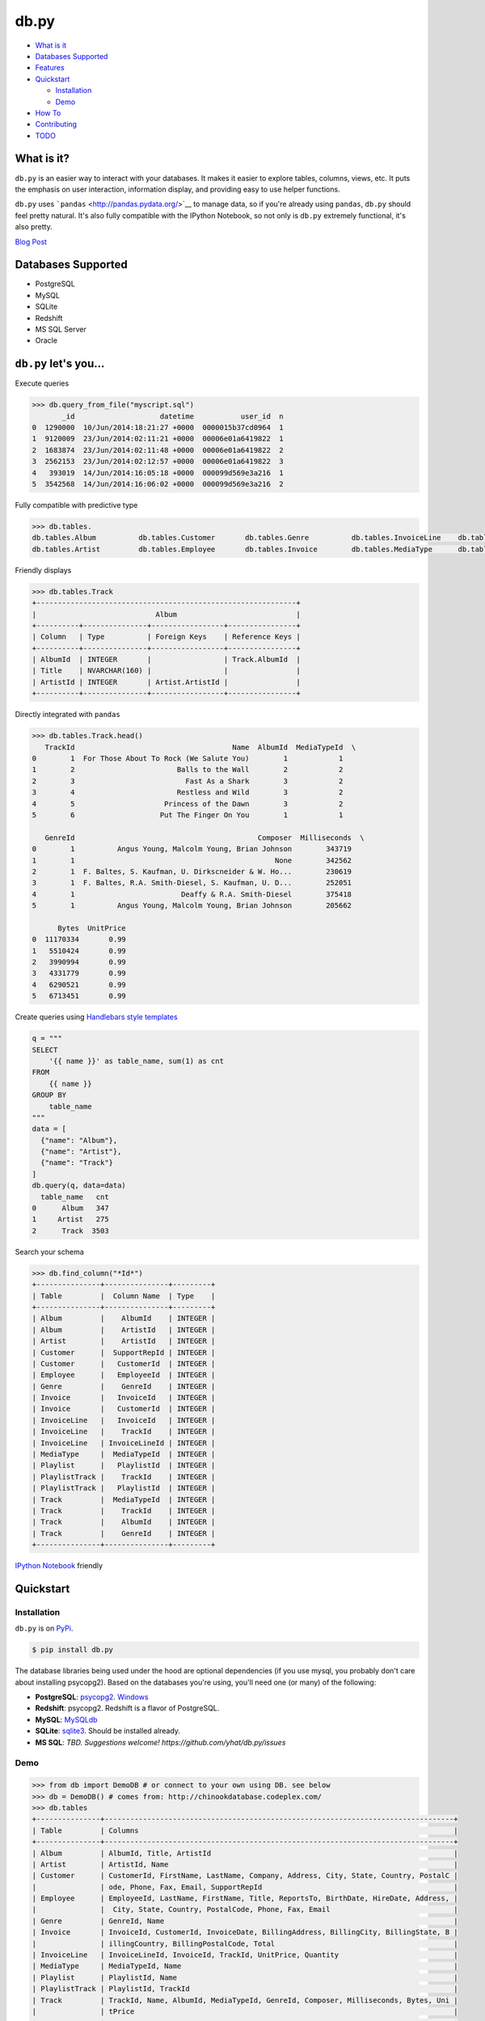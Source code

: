 db.py
=====

-  `What is it <#what-is-it>`__
-  `Databases Supported <#databases-supported>`__
-  `Features <#dbpy-lets-you>`__
-  `Quickstart <#quickstart>`__

   -  `Installation <#installation>`__
   -  `Demo <#demo>`__

-  `How To <#how-to>`__
-  `Contributing <#contributing>`__
-  `TODO <#todo>`__

What is it?
-----------

``db.py`` is an easier way to interact with your databases. It makes it
easier to explore tables, columns, views, etc. It puts the emphasis on
user interaction, information display, and providing easy to use helper
functions.

``db.py`` uses ```pandas`` <http://pandas.pydata.org/>`__ to manage
data, so if you're already using ``pandas``, ``db.py`` should feel
pretty natural. It's also fully compatible with the IPython Notebook, so
not only is ``db.py`` extremely functional, it's also pretty.

`Blog Post <http://blog.yhathq.com/posts/introducing-db-py.html>`__

Databases Supported
-------------------

-  PostgreSQL
-  MySQL
-  SQLite
-  Redshift
-  MS SQL Server
-  Oracle

``db.py`` let's you...
----------------------

Execute queries

.. code:: python

    >>> db.query_from_file("myscript.sql")
           _id                    datetime           user_id  n
    0  1290000  10/Jun/2014:18:21:27 +0000  0000015b37cd0964  1
    1  9120009  23/Jun/2014:02:11:21 +0000  00006e01a6419822  1
    2  1683874  23/Jun/2014:02:11:48 +0000  00006e01a6419822  2
    3  2562153  23/Jun/2014:02:12:57 +0000  00006e01a6419822  3
    4   393019  14/Jun/2014:16:05:18 +0000  000099d569e3a216  1
    5  3542568  14/Jun/2014:16:06:02 +0000  000099d569e3a216  2

Fully compatible with predictive type

.. code:: python

    >>> db.tables.
    db.tables.Album          db.tables.Customer       db.tables.Genre          db.tables.InvoiceLine    db.tables.Playlist       db.tables.Track
    db.tables.Artist         db.tables.Employee       db.tables.Invoice        db.tables.MediaType      db.tables.PlaylistTrack  db.tables.tables

Friendly displays

.. code:: python

    >>> db.tables.Track
    +-------------------------------------------------------------+
    |                            Album                            |
    +----------+---------------+-----------------+----------------+
    | Column   | Type          | Foreign Keys    | Reference Keys |
    +----------+---------------+-----------------+----------------+
    | AlbumId  | INTEGER       |                 | Track.AlbumId  |
    | Title    | NVARCHAR(160) |                 |                |
    | ArtistId | INTEGER       | Artist.ArtistId |                |
    +----------+---------------+-----------------+----------------+

Directly integrated with ``pandas``

.. code:: python

    >>> db.tables.Track.head()
       TrackId                                     Name  AlbumId  MediaTypeId  \
    0        1  For Those About To Rock (We Salute You)        1            1
    1        2                        Balls to the Wall        2            2
    2        3                          Fast As a Shark        3            2
    3        4                        Restless and Wild        3            2
    4        5                     Princess of the Dawn        3            2
    5        6                    Put The Finger On You        1            1

       GenreId                                           Composer  Milliseconds  \
    0        1          Angus Young, Malcolm Young, Brian Johnson        343719
    1        1                                               None        342562
    2        1  F. Baltes, S. Kaufman, U. Dirkscneider & W. Ho...        230619
    3        1  F. Baltes, R.A. Smith-Diesel, S. Kaufman, U. D...        252051
    4        1                         Deaffy & R.A. Smith-Diesel        375418
    5        1          Angus Young, Malcolm Young, Brian Johnson        205662

          Bytes  UnitPrice
    0  11170334       0.99
    1   5510424       0.99
    2   3990994       0.99
    3   4331779       0.99
    4   6290521       0.99
    5   6713451       0.99

Create queries using `Handlebars style
templates <http://handlebarsjs.com/>`__

.. code:: python

    q = """
    SELECT
        '{{ name }}' as table_name, sum(1) as cnt
    FROM
        {{ name }}
    GROUP BY
        table_name
    """
    data = [
      {"name": "Album"},
      {"name": "Artist"},
      {"name": "Track"}
    ]
    db.query(q, data=data)
      table_name   cnt
    0      Album   347
    1     Artist   275
    2      Track  3503

Search your schema

.. code:: python

    >>> db.find_column("*Id*")
    +---------------+---------------+---------+
    | Table         |  Column Name  | Type    |
    +---------------+---------------+---------+
    | Album         |    AlbumId    | INTEGER |
    | Album         |    ArtistId   | INTEGER |
    | Artist        |    ArtistId   | INTEGER |
    | Customer      |  SupportRepId | INTEGER |
    | Customer      |   CustomerId  | INTEGER |
    | Employee      |   EmployeeId  | INTEGER |
    | Genre         |    GenreId    | INTEGER |
    | Invoice       |   InvoiceId   | INTEGER |
    | Invoice       |   CustomerId  | INTEGER |
    | InvoiceLine   |   InvoiceId   | INTEGER |
    | InvoiceLine   |    TrackId    | INTEGER |
    | InvoiceLine   | InvoiceLineId | INTEGER |
    | MediaType     |  MediaTypeId  | INTEGER |
    | Playlist      |   PlaylistId  | INTEGER |
    | PlaylistTrack |    TrackId    | INTEGER |
    | PlaylistTrack |   PlaylistId  | INTEGER |
    | Track         |  MediaTypeId  | INTEGER |
    | Track         |    TrackId    | INTEGER |
    | Track         |    AlbumId    | INTEGER |
    | Track         |    GenreId    | INTEGER |
    +---------------+---------------+---------+

`IPython
Notebook <http://nbviewer.ipython.org/gist/glamp/3fa8032499b6db007f0f>`__
friendly |image0|

Quickstart
----------

Installation
~~~~~~~~~~~~

``db.py`` is on `PyPi <https://pypi.python.org/pypi/db.py/>`__.

.. code:: bash

    $ pip install db.py

The database libraries being used under the hood are optional
dependencies (if you use mysql, you probably don't care about installing
psycopg2). Based on the databases you're using, you'll need one (or
many) of the following:

-  **PostgreSQL**: `psycopg2 <http://initd.org/psycopg/>`__.
   `Windows <http://www.lfd.uci.edu/~gohlke/pythonlibs/#psycopg>`__
-  **Redshift**: psycopg2. Redshift is a flavor of PostgreSQL.
-  **MySQL**: `MySQLdb <http://mysql-python.sourceforge.net/>`__
-  **SQLite**:
   `sqlite3 <https://docs.python.org/2/library/sqlite3.html>`__. Should
   be installed already.
-  **MS SQL**: *TBD. Suggestions welcome!
   https://github.com/yhat/db.py/issues*

Demo
~~~~

.. code:: python

    >>> from db import DemoDB # or connect to your own using DB. see below
    >>> db = DemoDB() # comes from: http://chinookdatabase.codeplex.com/
    >>> db.tables
    +---------------+----------------------------------------------------------------------------------+
    | Table         | Columns                                                                          |
    +---------------+----------------------------------------------------------------------------------+
    | Album         | AlbumId, Title, ArtistId                                                         |
    | Artist        | ArtistId, Name                                                                   |
    | Customer      | CustomerId, FirstName, LastName, Company, Address, City, State, Country, PostalC |
    |               | ode, Phone, Fax, Email, SupportRepId                                             |
    | Employee      | EmployeeId, LastName, FirstName, Title, ReportsTo, BirthDate, HireDate, Address, |
    |               |  City, State, Country, PostalCode, Phone, Fax, Email                             |
    | Genre         | GenreId, Name                                                                    |
    | Invoice       | InvoiceId, CustomerId, InvoiceDate, BillingAddress, BillingCity, BillingState, B |
    |               | illingCountry, BillingPostalCode, Total                                          |
    | InvoiceLine   | InvoiceLineId, InvoiceId, TrackId, UnitPrice, Quantity                           |
    | MediaType     | MediaTypeId, Name                                                                |
    | Playlist      | PlaylistId, Name                                                                 |
    | PlaylistTrack | PlaylistId, TrackId                                                              |
    | Track         | TrackId, Name, AlbumId, MediaTypeId, GenreId, Composer, Milliseconds, Bytes, Uni |
    |               | tPrice                                                                           |
    +---------------+----------------------------------------------------------------------------------+
    >>> db.tables.Customer
    +------------------------------------------------------------------------+
    |                                Customer                                |
    +--------------+--------------+---------------------+--------------------+
    | Column       | Type         | Foreign Keys        | Reference Keys     |
    +--------------+--------------+---------------------+--------------------+
    | CustomerId   | INTEGER      |                     | Invoice.CustomerId |
    | FirstName    | NVARCHAR(40) |                     |                    |
    | LastName     | NVARCHAR(20) |                     |                    |
    | Company      | NVARCHAR(80) |                     |                    |
    | Address      | NVARCHAR(70) |                     |                    |
    | City         | NVARCHAR(40) |                     |                    |
    | State        | NVARCHAR(40) |                     |                    |
    | Country      | NVARCHAR(40) |                     |                    |
    | PostalCode   | NVARCHAR(10) |                     |                    |
    | Phone        | NVARCHAR(24) |                     |                    |
    | Fax          | NVARCHAR(24) |                     |                    |
    | Email        | NVARCHAR(60) |                     |                    |
    | SupportRepId | INTEGER      | Employee.EmployeeId |                    |
    +--------------+--------------+---------------------+--------------------+
    >>> db.tables.Customer.sample()
       CustomerId  FirstName    LastName  \
    0           4      BjÃ¸rn      Hansen
    1          26    Richard  Cunningham
    2           1       LuÃ­s   GonÃ§alves
    3          21      Kathy       Chase
    4           6     Helena        HolÃ½
    5          14       Mark     Philips
    6          49  StanisÅ‚aw      WÃ³jcik
    7          19        Tim       Goyer
    8          45   Ladislav      KovÃ¡cs
    9           8       Daan     Peeters

                                                Company  \
    0                                              None
    1                                              None
    2  Embraer - Empresa Brasileira de AeronÃ¡utica S.A.
    3                                              None
    4                                              None
    5                                             Telus
    6                                              None
    7                                        Apple Inc.
    8                                              None
    9                                              None

                               Address                 City State         Country  \
    0                 UllevÃ¥lsveien 14                 Oslo  None          Norway
    1              2211 W Berry Street           Fort Worth    TX             USA
    2  Av. Brigadeiro Faria Lima, 2170  SÃ£o JosÃ© dos Campos    SP          Brazil
    3                 801 W 4th Street                 Reno    NV             USA
    4                    RilskÃ¡ 3174/6               Prague  None  Czech Republic
    5                   8210 111 ST NW             Edmonton    AB          Canada
    6                     Ordynacka 10               Warsaw  None          Poland
    7                  1 Infinite Loop            Cupertino    CA             USA
    8                ErzsÃ©bet krt. 58.             Budapest  None         Hungary
    9                  GrÃ©trystraat 63             Brussels  None         Belgium

      PostalCode               Phone                 Fax  \
    0       0171     +47 22 44 22 22                None
    1      76110   +1 (817) 924-7272                None
    2  12227-000  +55 (12) 3923-5555  +55 (12) 3923-5566
    3      89503   +1 (775) 223-7665                None
    4      14300    +420 2 4177 0449                None
    5    T6G 2C7   +1 (780) 434-4554   +1 (780) 434-5565
    6     00-358    +48 22 828 37 39                None
    7      95014   +1 (408) 996-1010   +1 (408) 996-1011
    8     H-1073                None                None
    9       1000    +32 02 219 03 03                None

                          Email  SupportRepId
    0     bjorn.hansen@yahoo.no             4
    1  ricunningham@hotmail.com             4
    2      luisg@embraer.com.br             3
    3       kachase@hotmail.com             5
    4           hholy@gmail.com             5
    5        mphilips12@shaw.ca             5
    6    stanisÅ‚aw.wÃ³jcik@wp.pl             4
    7          tgoyer@apple.com             3
    8  ladislav_kovacs@apple.hu             3
    9     daan_peeters@apple.be             4
    >>> db.find_column("*Name*")
    +-----------+-------------+---------------+
    | Table     | Column Name | Type          |
    +-----------+-------------+---------------+
    | Artist    |     Name    | NVARCHAR(120) |
    | Customer  |  FirstName  | NVARCHAR(40)  |
    | Customer  |   LastName  | NVARCHAR(20)  |
    | Employee  |  FirstName  | NVARCHAR(20)  |
    | Employee  |   LastName  | NVARCHAR(20)  |
    | Genre     |     Name    | NVARCHAR(120) |
    | MediaType |     Name    | NVARCHAR(120) |
    | Playlist  |     Name    | NVARCHAR(120) |
    | Track     |     Name    | NVARCHAR(200) |
    +-----------+-------------+---------------+
    >>> db.find_table("A*")
    +--------+--------------------------+
    | Table  | Columns                  |
    +--------+--------------------------+
    | Album  | AlbumId, Title, ArtistId |
    | Artist | ArtistId, Name           |
    +--------+--------------------------+
    >>> db.query("select * from Artist limit 10;")
       ArtistId                  Name
    0         1                 AC/DC
    1         2                Accept
    2         3             Aerosmith
    3         4     Alanis Morissette
    4         5       Alice In Chains
    5         6  AntÃ´nio Carlos Jobim
    6         7          Apocalyptica
    7         8            Audioslave
    8         9              BackBeat
    9        10          Billy Cobham

How To
------

Connecting to a Database
~~~~~~~~~~~~~~~~~~~~~~~~

The ``DB()`` object
^^^^^^^^^^^^^^^^^^^

**Arguments**

-  *username*: your username
-  *password*: your password
-  *hostname*: hostname of the database (i.e. ``localhost``,
   ``dw.mardukas.com``,
   ``ec2-54-191-289-254.us-west-2.compute.amazonaws.com``)
-  *port*: port the database is running on (i.e. 5432)
-  *dbname*: name of the database (i.e. ``hanksdb``)
-  *filename*: path to sqlite database (i.e.
   ``baseball-archive-2012.sqlite``, ``employees.db``)
-  *dbtype*: type of database you're connecting to (postgres, mysql,
   sqlite, redshift)
-  *profile*: name of the profile you want to use to connect. using this
   negates the need to specify any other arguments
-  *exclude\_system\_tables*: whether or not to load schema information
   for internal tables. for example, postgres has a bunch of tables
   prefixed with ``pg_`` that you probably don't actually care about. on
   the other had if you're administrating a database, you might want to
   query these tables
-  *limit*: default number of records to return in a query. This is used
   by the DB.query method. You can override it by adding limit={X} to
   the ``query`` method, or by passing an argument to ``DB()``. None
   indicates that there will be no limit (That's right, you'll be
   limitless. Bradley Cooper style.)

.. code:: python

    >>> from db import DB
    >>> db = DB(username="greg", password="secret", hostname="localhost",
                dbtype="postgres")

Saving a profile
^^^^^^^^^^^^^^^^

.. code:: python

    >>> from db import DB
    >>> db = DB(username="greg", password="secret", hostname="localhost",
                dbtype="postgres")
    >>> db.save_credentials() # this will save to "default"
    >>> db.save_credentials(profile="local_pg")

Connecting from a profile
^^^^^^^^^^^^^^^^^^^^^^^^^

.. code:: python

    >>> from db import DB
    >>> db = DB() # this loads "default" profile
    >>> db = DB(profile="local_pg")

List your profiles
^^^^^^^^^^^^^^^^^^

.. code:: python

    >>> from db import list_profiles
    >>> list_profiles()
    {'demo': {u'dbname': None,
      u'dbtype': u'sqlite',
      u'filename': u'/Users/glamp/repos/yhat/opensource/db.py/db/data/chinook.sqlite',
      u'hostname': u'localhost',
      u'password': None,
      u'port': 5432,
      u'username': None},
     'muppets': {u'dbname': u'muppetdb',
      u'dbtype': u'postgres',
      u'filename': None,
      u'hostname': u'muppets.yhathq.com',
      u'password': None,
      u'port': 5432,
      u'username': u'kermit'}}

Remove a profile
^^^^^^^^^^^^^^^^

.. code:: python

    >>> remove_profile('demo')

Executing Queries
~~~~~~~~~~~~~~~~~

>From a string
^^^^^^^^^^^^^

.. code:: python

    >>> df1 = db.query("select * from Artist;")
    >>> df2 = db.query("select * from Album;")

>From a file
^^^^^^^^^^^

.. code:: python

    >>> db.query_from_file("myscript.sql")
    >>> df = db.query_from_file("myscript.sql")

Searching for Tables and Columns
~~~~~~~~~~~~~~~~~~~~~~~~~~~~~~~~

Tables
^^^^^^

.. code:: python

    >>> db.find_table("A*")
    +--------+--------------------------+
    | Table  | Columns                  |
    +--------+--------------------------+
    | Album  | AlbumId, Title, ArtistId |
    | Artist | ArtistId, Name           |
    +--------+--------------------------+
    >>> results = db.find_table("tmp*") # returns all tables prefixed w/ tmp
    >>> results = db.find_table("prod_*") # returns all tables prefixed w/ prod_
    >>> results = db.find_table("*Invoice*") # returns all tables containing trans
    >>> results = db.find_table("*") # returns everything

Columns
^^^^^^^

.. code:: python

    >>> db.find_column("Name") # returns all columns named "Name"
    +-----------+-------------+---------------+
    | Table     | Column Name | Type          |
    +-----------+-------------+---------------+
    | Artist    |     Name    | NVARCHAR(120) |
    | Genre     |     Name    | NVARCHAR(120) |
    | MediaType |     Name    | NVARCHAR(120) |
    | Playlist  |     Name    | NVARCHAR(120) |
    | Track     |     Name    | NVARCHAR(200) |
    +-----------+-------------+---------------+
    >>> db.find_column("*Id") # returns all columns ending w/ Id
    +---------------+---------------+---------+
    | Table         |  Column Name  | Type    |
    +---------------+---------------+---------+
    | Album         |    AlbumId    | INTEGER |
    | Album         |    ArtistId   | INTEGER |
    | Artist        |    ArtistId   | INTEGER |
    | Customer      |  SupportRepId | INTEGER |
    | Customer      |   CustomerId  | INTEGER |
    | Employee      |   EmployeeId  | INTEGER |
    | Genre         |    GenreId    | INTEGER |
    | Invoice       |   InvoiceId   | INTEGER |
    | Invoice       |   CustomerId  | INTEGER |
    | InvoiceLine   |   InvoiceId   | INTEGER |
    | InvoiceLine   |    TrackId    | INTEGER |
    | InvoiceLine   | InvoiceLineId | INTEGER |
    | MediaType     |  MediaTypeId  | INTEGER |
    | Playlist      |   PlaylistId  | INTEGER |
    | PlaylistTrack |    TrackId    | INTEGER |
    | PlaylistTrack |   PlaylistId  | INTEGER |
    | Track         |  MediaTypeId  | INTEGER |
    | Track         |    TrackId    | INTEGER |
    | Track         |    AlbumId    | INTEGER |
    | Track         |    GenreId    | INTEGER |
    +---------------+---------------+---------+
    >>> db.find_column("*Address*") # returns all columns containing Address
    +----------+----------------+--------------+
    | Table    |  Column Name   | Type         |
    +----------+----------------+--------------+
    | Customer |    Address     | NVARCHAR(70) |
    | Employee |    Address     | NVARCHAR(70) |
    | Invoice  | BillingAddress | NVARCHAR(70) |
    +----------+----------------+--------------+
    # returns all columns containing Address that are varchars
    >>> db.find_column("*Address*", data_type="NVARCHAR(70)")
    # returns all columns have an "e" and are NVARCHAR/INTEGERS
    >>> db.find_column("*e*", data_type=["NVARCHAR(70)", "INTEGER"]) 

Tests
-----

To run individual tests:

::

    $ python -m unittest test_module.TestClass.test_method

To run all the tests:

::

    $ python -m unittest discover <path_to_tests_folder> -v

Contributing
------------

See either the TODO below or `Adding a
Database <./docs/adding-a-db-checklist.md>`__.

TODO
----

-  [x] Switch to newer version of pandas sql api
-  [ ] Add database support

   -  [x] postgres
   -  [x] sqlite
   -  [x] redshift
   -  [x] mysql
   -  [x] mssql (going to be a little trickier since i don't have one)

-  [x] publish examples to nbviewer
-  [x] improve documentation and readme
-  [x] add sample database to distrobution
-  [x] push to Redshift
-  [ ] "joins to" for columns

   -  [x] postgres
   -  [x] sqlite
   -  [x] redshift
   -  [x] mysql
   -  [x] mssql

-  [ ] intelligent display of number/size returned in query
-  [ ] patsy formulas
-  [x] profile w/ limit

|image|

.. |image0| image:: https://raw.githubusercontent.com/yhat/db.py/master/examples/ipython.png
.. |image| image:: https://ga-beacon.appspot.com/UA-46996803-1/db.py/README.md
   :target: https://github.com/yhat/db.py


